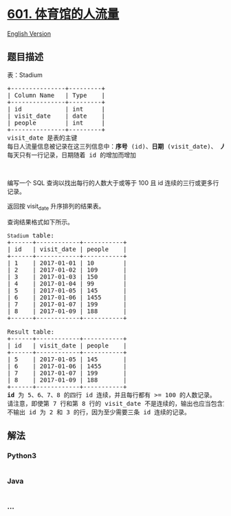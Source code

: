 * [[https://leetcode-cn.com/problems/human-traffic-of-stadium][601.
体育馆的人流量]]
  :PROPERTIES:
  :CUSTOM_ID: 体育馆的人流量
  :END:
[[./solution/0600-0699/0601.Human Traffic of Stadium/README_EN.org][English
Version]]

** 题目描述
   :PROPERTIES:
   :CUSTOM_ID: 题目描述
   :END:

#+begin_html
  <!-- 这里写题目描述 -->
#+end_html

表：Stadium

#+begin_html
  <pre>
  +---------------+---------+
  | Column Name   | Type    |
  +---------------+---------+
  | id            | int     |
  | visit_date    | date    |
  | people        | int     |
  +---------------+---------+
  visit_date 是表的主键
  每日人流量信息被记录在这三列信息中：<strong>序号</strong> (id)、<strong>日期</strong> (visit_date)、 <strong>人流量</strong> (people)
  每天只有一行记录，日期随着 id 的增加而增加
  </pre>
#+end_html

#+begin_html
  <p>
#+end_html

 

#+begin_html
  </p>
#+end_html

#+begin_html
  <p class="MachineTrans-lang-zh-CN">
#+end_html

编写一个 SQL 查询以找出每行的人数大于或等于 100 且 id
连续的三行或更多行记录。

#+begin_html
  </p>
#+end_html

#+begin_html
  <p class="MachineTrans-lang-zh-CN">
#+end_html

返回按 visit_date 升序排列的结果表。

#+begin_html
  </p>
#+end_html

#+begin_html
  <p class="MachineTrans-lang-zh-CN">
#+end_html

查询结果格式如下所示。

#+begin_html
  </p>
#+end_html

#+begin_html
  <pre>
  <code>Stadium</code> table:
  +------+------------+-----------+
  | id   | visit_date | people    |
  +------+------------+-----------+
  | 1    | 2017-01-01 | 10        |
  | 2    | 2017-01-02 | 109       |
  | 3    | 2017-01-03 | 150       |
  | 4    | 2017-01-04 | 99        |
  | 5    | 2017-01-05 | 145       |
  | 6    | 2017-01-06 | 1455      |
  | 7    | 2017-01-07 | 199       |
  | 8    | 2017-01-09 | 188       |
  +------+------------+-----------+

  Result table:
  +------+------------+-----------+
  | id   | visit_date | people    |
  +------+------------+-----------+
  | 5    | 2017-01-05 | 145       |
  | 6    | 2017-01-06 | 1455      |
  | 7    | 2017-01-07 | 199       |
  | 8    | 2017-01-09 | 188       |
  +------+------------+-----------+
  <strong>id</strong> 为 5、6、7、8 的四行 id 连续，并且每行都有 >= 100 的人数记录。
  请注意，即使第 7 行和第 8 行的 visit_date 不是连续的，输出也应当包含第 8 行，因为我们只需要考虑 id 连续的记录。
  不输出 id 为 2 和 3 的行，因为至少需要三条 id 连续的记录。
  </pre>
#+end_html

** 解法
   :PROPERTIES:
   :CUSTOM_ID: 解法
   :END:

#+begin_html
  <!-- 这里可写通用的实现逻辑 -->
#+end_html

#+begin_html
  <!-- tabs:start -->
#+end_html

*** *Python3*
    :PROPERTIES:
    :CUSTOM_ID: python3
    :END:

#+begin_html
  <!-- 这里可写当前语言的特殊实现逻辑 -->
#+end_html

#+begin_src python
#+end_src

*** *Java*
    :PROPERTIES:
    :CUSTOM_ID: java
    :END:

#+begin_html
  <!-- 这里可写当前语言的特殊实现逻辑 -->
#+end_html

#+begin_src java
#+end_src

*** *...*
    :PROPERTIES:
    :CUSTOM_ID: section
    :END:
#+begin_example
#+end_example

#+begin_html
  <!-- tabs:end -->
#+end_html
